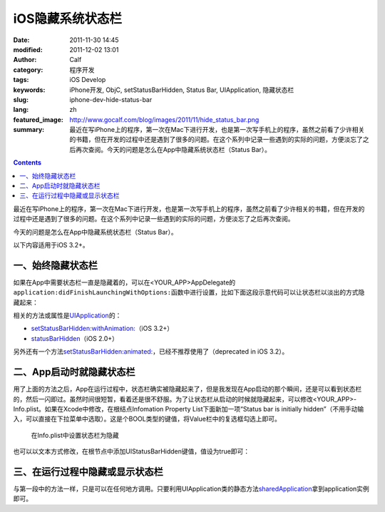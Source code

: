 iOS隐藏系统状态栏
#################
:date: 2011-11-30 14:45
:modified: 2011-12-02 13:01
:author: Calf
:category: 程序开发
:tags: iOS Develop
:keywords: iPhone开发, ObjC, setStatusBarHidden, Status Bar, UIApplication, 隐藏状态栏
:slug: iphone-dev-hide-status-bar
:lang: zh
:featured_image: http://www.gocalf.com/blog/images/2011/11/hide_status_bar.png
:summary: 最近在写iPhone上的程序，第一次在Mac下进行开发，也是第一次写手机上的程序，虽然之前看了少许相关的书籍，但在开发的过程中还是遇到了很多的问题。在这个系列中记录一些遇到的实际的问题，方便淡忘了之后再次查阅。今天的问题是怎么在App中隐藏系统状态栏（Status Bar）。

.. contents::

最近在写iPhone上的程序，第一次在Mac下进行开发，也是第一次写手机上的程序，虽然之前看了少许相关的书籍，但在开发的过程中还是遇到了很多的问题。在这个系列中记录一些遇到的实际的问题，方便淡忘了之后再次查阅。

今天的问题是怎么在App中隐藏系统状态栏（Status Bar）。

.. more

以下内容适用于iOS 3.2+。

一、始终隐藏状态栏
------------------

如果在App中需要状态栏一直是隐藏着的，可以在<YOUR\_APP>AppDelegate的\ ``application:didFinishLaunchingWithOptions:``\ 函数中进行设置，比如下面这段示意代码可以让状态栏以淡出的方式隐藏起来：

.. code-block:: objc
    :hl_lines: 3

    - (BOOL)application:(UIApplication *)application didFinishLaunchingWithOptions:(NSDictionary *)launchOptions {
        // Override point for customization after application launch.
        [application setStatusBarHidden:NO withAnimation:UIStatusBarAnimationFade];

        // Add the view controller's view to the window and display.
        [self.window addSubview:viewController.view];
        [self.window makeKeyAndVisible];

        return YES;
    }

相关的方法或属性是\ `UIApplication`_\ 的：

-  `setStatusBarHidden:withAnimation:`_\ （iOS 3.2+）
-  `statusBarHidden`_\ （iOS 2.0+）

另外还有一个方法\ `setStatusBarHidden:animated:`_\ ，已经不推荐使用了（deprecated
in iOS 3.2）。

二、App启动时就隐藏状态栏
-------------------------

用了上面的方法之后，App在运行过程中，状态栏确实被隐藏起来了，但是我发现在App启动的那个瞬间，还是可以看到状态栏的，然后一闪即过。虽然时间很短暂，看着还是很不舒服。为了让状态栏从启动的时候就隐藏起来，可以修改<YOUR\_APP>-Info.plist。如果在Xcode中修改，在根结点Infomation
Property List下面新加一项“Status bar is initially
hidden”（不用手动输入，可以直接在下拉菜单中选取）。这是个BOOL类型的键值，将Value栏中的复选框勾选上即可。

.. figure:: {filename}/images/2011/11/status_bar_initially_hidden.png
    :alt: status_bar_initially_hidden

    在Info.plist中设置状态栏为隐藏

也可以以文本方式修改，在根节点中添加UIStatusBarHidden键值，值设为true即可：

.. code-block:: xml
    :linenos: none

    <key>UIStatusBarHidden</key>
    <true/>

三、在运行过程中隐藏或显示状态栏
--------------------------------

与第一段中的方法一样，只是可以在任何地方调用。只要利用UIApplication类的静态方法\ `sharedApplication`_\ 拿到application实例即可。

.. _UIApplication: http://developer.apple.com/library/ios/#documentation/UIKit/Reference/UIApplication_Class/Reference/Reference.html
.. _`setStatusBarHidden:withAnimation:`: http://developer.apple.com/library/ios/#documentation/UIKit/Reference/UIApplication_Class/Reference/Reference.html#//apple_ref/occ/instm/UIApplication/setStatusBarHidden:withAnimation:
.. _statusBarHidden: http://developer.apple.com/library/ios/documentation/UIKit/Reference/UIApplication_Class/Reference/Reference.html#//apple_ref/occ/instp/UIApplication/statusBarHidden
.. _`setStatusBarHidden:animated:`: http://developer.apple.com/library/ios/documentation/UIKit/Reference/UIApplication_Class/DeprecationAppendix/AppendixADeprecatedAPI.html#//apple_ref/occ/instm/UIApplication/setStatusBarHidden:animated:
.. _sharedApplication: http://developer.apple.com/library/ios/documentation/UIKit/Reference/UIApplication_Class/Reference/Reference.html#//apple_ref/occ/clm/UIApplication/sharedApplication
